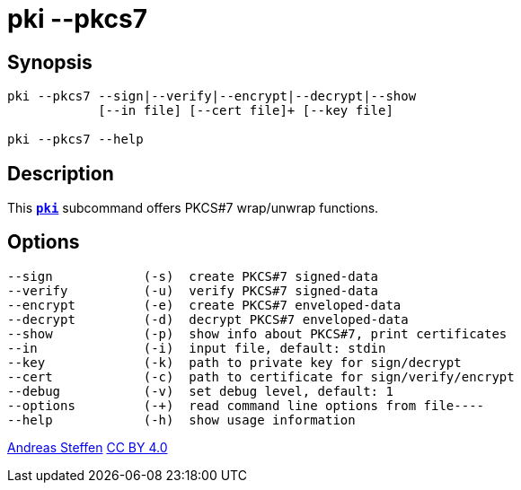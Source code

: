 = pki --pkcs7
:prewrap!:

== Synopsis

----
pki --pkcs7 --sign|--verify|--encrypt|--decrypt|--show
            [--in file] [--cert file]+ [--key file]
            
pki --pkcs7 --help
----

== Description

This xref:./pki.adoc[`*pki*`] subcommand offers PKCS#7 wrap/unwrap functions.

== Options

----
--sign            (-s)  create PKCS#7 signed-data
--verify          (-u)  verify PKCS#7 signed-data
--encrypt         (-e)  create PKCS#7 enveloped-data
--decrypt         (-d)  decrypt PKCS#7 enveloped-data
--show            (-p)  show info about PKCS#7, print certificates
--in              (-i)  input file, default: stdin
--key             (-k)  path to private key for sign/decrypt
--cert            (-c)  path to certificate for sign/verify/encrypt
--debug           (-v)  set debug level, default: 1
--options         (-+)  read command line options from file----
--help            (-h)  show usage information
----

:AS: mailto:andreas.steffen@strongswan.org
:CC: http://creativecommons.org/licenses/by/4.0/

{AS}[Andreas Steffen] {CC}[CC BY 4.0]
